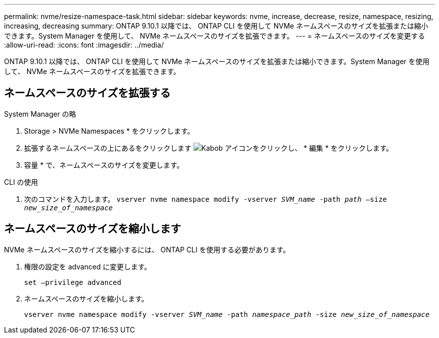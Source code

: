 ---
permalink: nvme/resize-namespace-task.html 
sidebar: sidebar 
keywords: nvme, increase, decrease, resize, namespace, resizing, increasing, decreasing 
summary: ONTAP 9.10.1 以降では、 ONTAP CLI を使用して NVMe ネームスペースのサイズを拡張または縮小できます。System Manager を使用して、 NVMe ネームスペースのサイズを拡張できます。 
---
= ネームスペースのサイズを変更する
:allow-uri-read: 
:icons: font
:imagesdir: ../media/


[role="lead"]
ONTAP 9.10.1 以降では、 ONTAP CLI を使用して NVMe ネームスペースのサイズを拡張または縮小できます。System Manager を使用して、 NVMe ネームスペースのサイズを拡張できます。



== ネームスペースのサイズを拡張する

[role="tabbed-block"]
====
.System Manager の略
--
. Storage > NVMe Namespaces * をクリックします。
. 拡張するネームスペースの上にあるをクリックします image:icon_kabob.gif["Kabob アイコン"]をクリックし、 * 編集 * をクリックします。
. 容量 * で、ネームスペースのサイズを変更します。


--
.CLI の使用
--
. 次のコマンドを入力します。  `vserver nvme namespace modify -vserver _SVM_name_ -path _path_ –size _new_size_of_namespace_`


--
====


== ネームスペースのサイズを縮小します

NVMe ネームスペースのサイズを縮小するには、 ONTAP CLI を使用する必要があります。

. 権限の設定を advanced に変更します。
+
`set –privilege advanced`

. ネームスペースのサイズを縮小します。
+
`vserver nvme namespace modify -vserver _SVM_name_ -path _namespace_path_ -size _new_size_of_namespace_`


